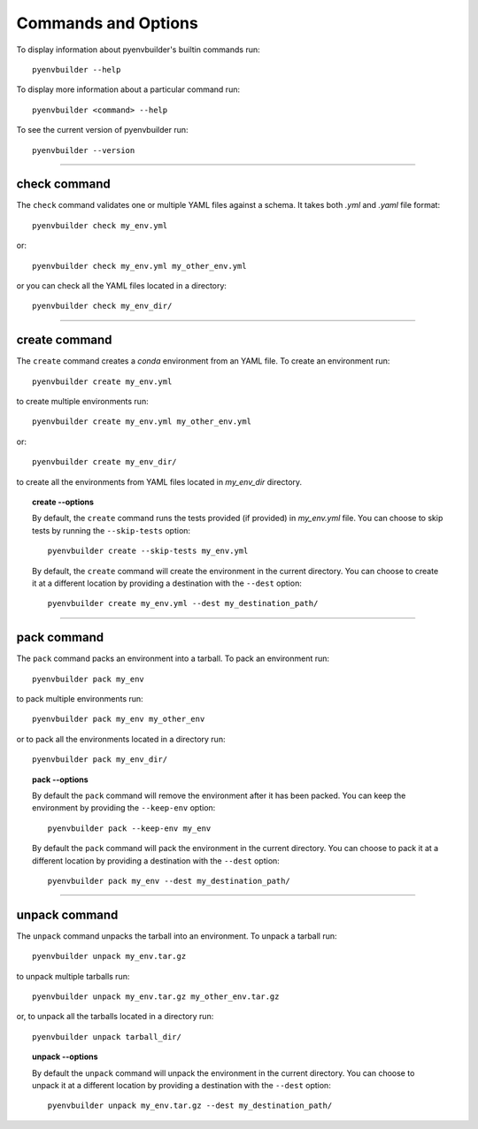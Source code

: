 =====================
Commands and Options
=====================

To display information about pyenvbuilder's builtin commands run::
	
	pyenvbuilder --help

To display more information about a particular command run::
	
	pyenvbuilder <command> --help

To see the current version of pyenvbuilder run::

	pyenvbuilder --version

----------------------------------

check command
---------------

The ``check`` command validates one or multiple YAML files against a schema.
It takes both *.yml* and *.yaml* file format::

	pyenvbuilder check my_env.yml 

or::

	pyenvbuilder check my_env.yml my_other_env.yml

or you can check all the YAML files located in a directory::

	pyenvbuilder check my_env_dir/

-------------------------------------

create command
---------------

The ``create`` command creates a *conda* environment from an YAML file. To create an environment run::

	pyenvbuilder create my_env.yml 

to create multiple environments run::
	
	pyenvbuilder create my_env.yml my_other_env.yml

or::

	pyenvbuilder create my_env_dir/

to create all the environments from YAML files located in *my_env_dir* directory.


.. topic:: create --options


	By default, the ``create`` command runs the tests provided (if provided) in *my_env.yml* file. You can choose to skip tests by running the ``--skip-tests`` option::

		pyenvbuilder create --skip-tests my_env.yml

	By default, the ``create`` command will create the environment in the current directory. You can choose to create it at a different location by providing a destination with the ``--dest`` option::

		pyenvbuilder create my_env.yml --dest my_destination_path/

--------------------------------------

pack command
-------------

The ``pack`` command packs an environment into a tarball. To pack an environment run::

	pyenvbuilder pack my_env

to pack multiple environments run::

	pyenvbuilder pack my_env my_other_env

or to pack all the environments located in a directory run::

	pyenvbuilder pack my_env_dir/


.. topic:: pack --options

	By default the ``pack`` command will remove the environment after it has been packed. You can keep the environment by providing the ``--keep-env`` option::

		pyenvbuilder pack --keep-env my_env

	By default the ``pack`` command will pack the environment in the current directory. You can choose to pack it at a different location by providing a destination with the ``--dest`` option::

		pyenvbuilder pack my_env --dest my_destination_path/

---------------------

unpack command
---------------

The ``unpack`` command unpacks the tarball into an environment. To unpack a tarball run::


	pyenvbuilder unpack my_env.tar.gz

to unpack multiple tarballs run::

	pyenvbuilder unpack my_env.tar.gz my_other_env.tar.gz

or, to unpack all the tarballs located in a directory run::

	pyenvbuilder unpack tarball_dir/

.. topic:: unpack --options

	By default the ``unpack`` command will unpack the environment in the current directory. You can choose to unpack it at a different location by providing a destination with the ``--dest`` option::
	
		pyenvbuilder unpack my_env.tar.gz --dest my_destination_path/


